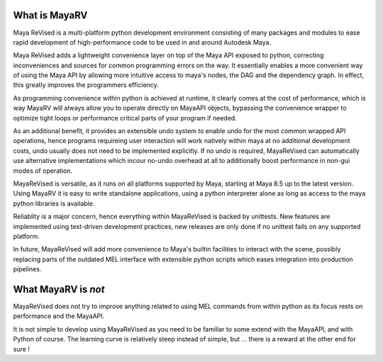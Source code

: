 ==============
What is MayaRV
==============
Maya ReVised is a multi-platform python development environment consisting of many packages and modules to ease rapid development of high-performance code to be used in and around Autodesk Maya.

Maya ReVised adds a lightweight convenience layer on top of the Maya API exposed to python, correcting inconveniences and sources for common programming errors on the way. It essentially enables a more convenient way of using the Maya API by allowing more intuitive access to maya's nodes, the DAG and the dependency graph. In effect, this greatly improves the programmers efficiency. 

As programming convenience within python is achieved at runtime, it clearly comes at the cost of performance, which is way MayaRV will always allow you to operate directly on MayaAPI objects, bypassing the convenience wrapper to optimize tight loops or performance critical parts of your program if needed. 

As an additional benefit, it provides an extensible undo system to enable undo for the most common wrapped API operations, hence programs requireing user interaction will work natively within maya at no additional development costs, undo usually does not need to be implemented explicitly. If no undo is required, MayaReVised can automatically use alternative implementations which incour no-undo overhead at all to additionally boost performance in non-gui modes of operation.

MayaReVised is versatile, as it runs on all platforms supported by Maya, starting at Maya 8.5 up to the latest version. Using MayaRV it is easy to write standalone applications, using a python interpreter alone as long as access to the maya python libraries is available.

Reliablity is a major concern, hence everything within MayaReVised is backed by unittests. New features are implemented using test-driven development practices, new releases are only done if no unittest fails on any supported platform.

In future, MayaReVised will add more convenience to Maya's builtin facilities to interact with the scene, possibly replacing parts of the outdated MEL interface with extensible python scripts which eases integration into production pipelines.

====================
What MayaRV is *not*
====================
MayaReVised does not try to improve anything related to using MEL commands from within python as its focus rests on performance and the MayaAPI.

It is not simple to develop using MayaReVised as you need to be familiar to some extend with the MayaAPI, and with Python of course. The learning curve is relatively steep instead of simple, but ... there is a reward at the other end for sure !


